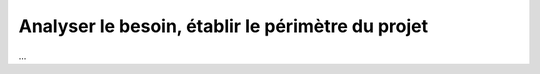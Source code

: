================================================================
Analyser le besoin, établir le périmètre du projet
================================================================

...